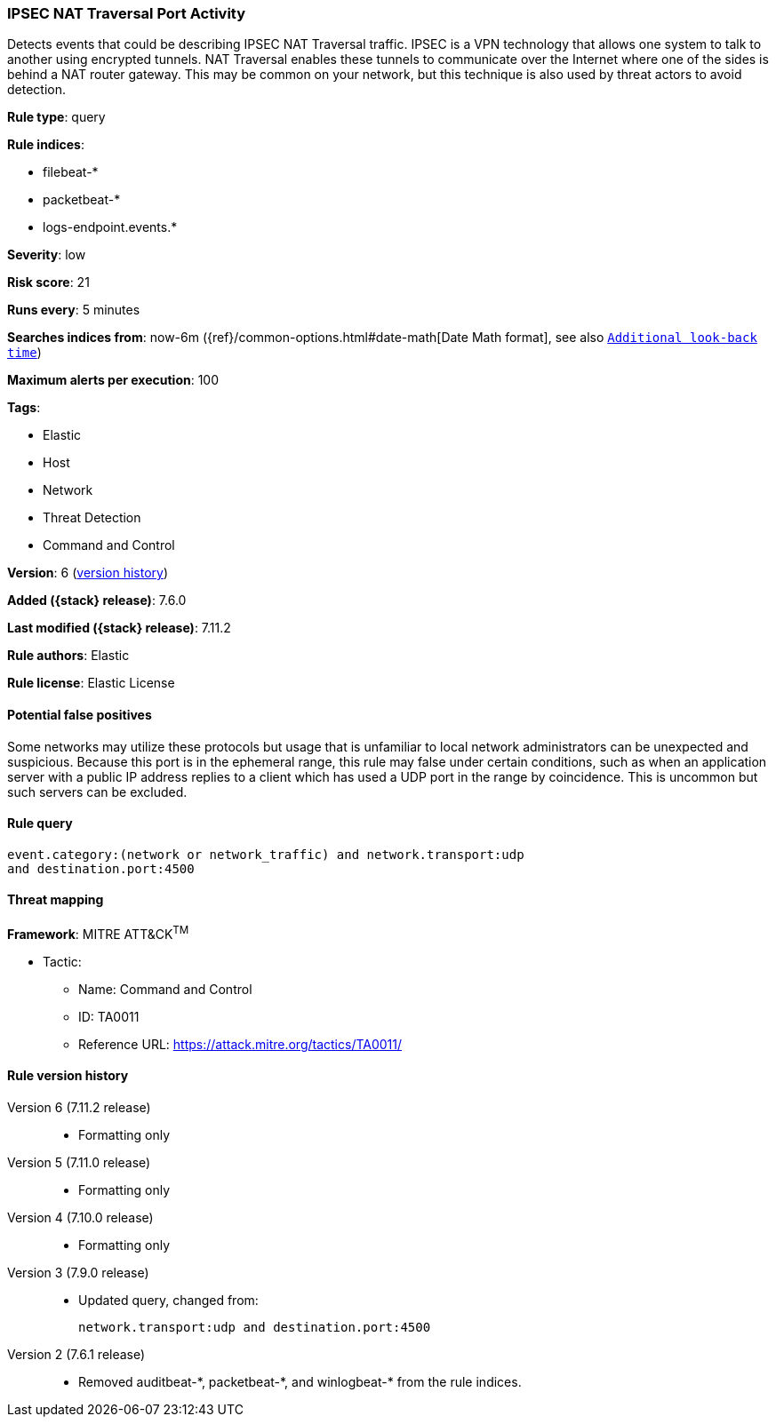 [[ipsec-nat-traversal-port-activity]]
=== IPSEC NAT Traversal Port Activity

Detects events that could be describing IPSEC NAT Traversal traffic. IPSEC is a
VPN technology that allows one system to talk to another using encrypted
tunnels. NAT Traversal enables these tunnels to communicate over the Internet
where one of the sides is behind a NAT router gateway. This may be common on
your network, but this technique is also used by threat actors to avoid
detection.

*Rule type*: query

*Rule indices*:

* filebeat-*
* packetbeat-*
* logs-endpoint.events.*

*Severity*: low

*Risk score*: 21

*Runs every*: 5 minutes

*Searches indices from*: now-6m ({ref}/common-options.html#date-math[Date Math format], see also <<rule-schedule, `Additional look-back time`>>)

*Maximum alerts per execution*: 100

*Tags*:

* Elastic
* Host
* Network
* Threat Detection
* Command and Control

*Version*: 6 (<<ipsec-nat-traversal-port-activity-history, version history>>)

*Added ({stack} release)*: 7.6.0

*Last modified ({stack} release)*: 7.11.2

*Rule authors*: Elastic

*Rule license*: Elastic License

==== Potential false positives

Some networks may utilize these protocols but usage that is unfamiliar to local network administrators can be unexpected and suspicious. Because this port is in the ephemeral range, this rule may false under certain conditions, such as when an application server with a public IP address replies to a client which has used a UDP port in the range by coincidence. This is uncommon but such servers can be excluded.

==== Rule query


[source,js]
----------------------------------
event.category:(network or network_traffic) and network.transport:udp
and destination.port:4500
----------------------------------

==== Threat mapping

*Framework*: MITRE ATT&CK^TM^

* Tactic:
** Name: Command and Control
** ID: TA0011
** Reference URL: https://attack.mitre.org/tactics/TA0011/

[[ipsec-nat-traversal-port-activity-history]]
==== Rule version history

Version 6 (7.11.2 release)::
* Formatting only

Version 5 (7.11.0 release)::
* Formatting only

Version 4 (7.10.0 release)::
* Formatting only

Version 3 (7.9.0 release)::
* Updated query, changed from:
+
[source, js]
----------------------------------
network.transport:udp and destination.port:4500
----------------------------------

Version 2 (7.6.1 release)::
* Removed auditbeat-\*, packetbeat-*, and winlogbeat-* from the rule indices.

